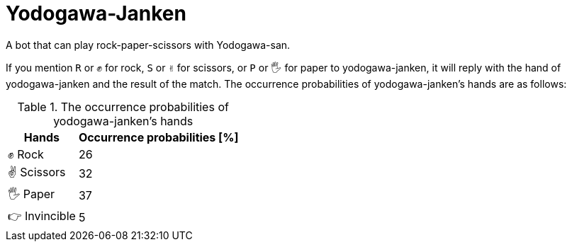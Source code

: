 = Yodogawa-Janken

A bot that can play rock-paper-scissors with Yodogawa-san.

If you mention ``R`` or ``✊`` for rock, ``S`` or ``✌`` for scissors, or ``P`` or ``🖐`` for paper to yodogawa-janken, it will reply with the hand of yodogawa-janken and the result of the match. The occurrence probabilities of yodogawa-janken's hands are as follows:

[%autowidth,frame=ends,grid=rows]
.The occurrence probabilities of yodogawa-janken's hands
|===
|Hands |Occurrence probabilities [%]

|✊ Rock
|26

|✌ Scissors
|32

|🖐 Paper
|37

|👉 Invincible
|5
|===
